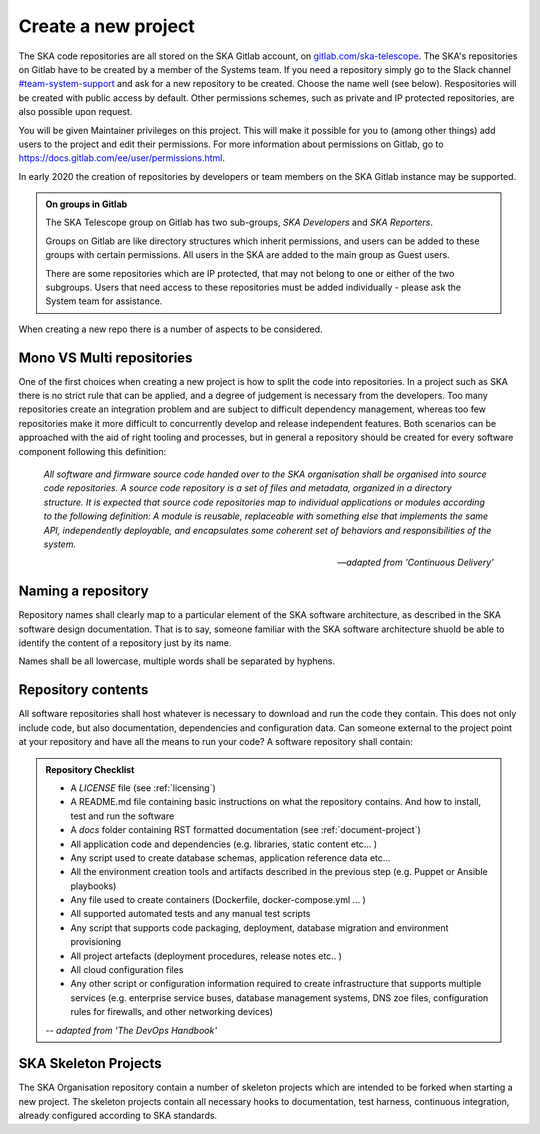 .. _projects:

Create a new project
--------------------

The SKA code repositories are all stored on the SKA Gitlab account, on `gitlab.com/ska-telescope <http://gitlab.com/ska-telescope>`_.
The SKA's repositories on Gitlab have to be created by a member of the Systems team.
If you need a repository simply go to the Slack channel `#team-system-support <https://skasoftware.slack.com/messages/CEMF9HXUZ>`_ and ask for a new repository to be created. Choose the name well (see below).
Respositories will be created with public access by default. Other permissions schemes, such as private and IP protected repositories, are also possible upon request.

You will be given Maintainer privileges on this project. This will make it possible for you to (among other things) add users to the project and edit their permissions. For more information about permissions on Gitlab, go to `https://docs.gitlab.com/ee/user/permissions.html <https://docs.gitlab.com/ee/user/permissions.html>`_.

In early 2020 the creation of repositories by developers or team members on the SKA Gitlab instance may be supported.

.. admonition:: On groups in Gitlab

    The SKA Telescope group on Gitlab has two sub-groups, *SKA Developers* and *SKA Reporters*.

    Groups on Gitlab are like directory structures which inherit permissions, and users can be added to these groups with certain permissions. All users in the SKA are added to the main group as Guest users.

    There are some repositories which are IP protected, that may not belong to one or either of the two subgroups. Users that need access to these repositories must be added individually - please ask the System team for assistance.


When creating a new repo there is a number of aspects to be considered.

Mono VS Multi repositories
==========================

One of the first choices when creating a new project is how to split the code into repositories. 
In a project such as SKA there is no strict rule that can be applied, and a degree of judgement is 
necessary from the developers. Too many repositories create an integration problem and are subject to 
difficult dependency management, whereas too few repositories make it more difficult to concurrently
develop and release independent features.
Both scenarios can be approached with the aid of right tooling and processes, but in general
a repository should be created for every software component following this definition: 

  *All software and firmware source code handed over to the SKA organisation shall be organised into source code repositories. A source code repository is a set of files and metadata, organized in a directory structure. It is expected that source code repositories map to individual applications or modules according to the following definition: A module is reusable, replaceable with something else that implements the same API, independently deployable, and encapsulates some coherent set of behaviors and responsibilities of the system.*
  
  -- *adapted from 'Continuous Delivery'*

Naming a repository
===================

Repository names shall clearly map to a particular element of the SKA software architecture,
as described in the SKA software design documentation. That is to say, someone familiar with the 
SKA software architecture shuold be able to identify the content of a repository just by its name. 

Names shall be all lowercase, multiple words shall be separated by hyphens.


.. _repository-checklist:

Repository contents
===================

All software repositories shall host whatever is necessary to download and run the code
they contain. This does not only include code, but also documentation, dependencies and 
configuration data. Can someone external to the project point at your repository and 
have all the means to run your code? 
A software repository shall contain: 

.. admonition:: Repository Checklist

  * A *LICENSE* file (see :ref:`licensing`)
  * A README.md file containing basic instructions on what the repository contains. 
    And how to install, test and run the software
  * A *docs* folder containing RST formatted documentation (see :ref:`document-project`)
  * All application code and dependencies (e.g. libraries, static content etc... ) 
  * Any script used to create database schemas, application reference data etc... 
  * All the environment creation tools and artifacts described in the previous step (e.g. 
    Puppet or Ansible playbooks) 
  * Any file used to create containers (Dockerfile, docker-compose.yml ... ) 
  * All supported automated tests and any manual test scripts
  * Any script that supports code packaging, deployment, database migration
    and environment provisioning
  * All project artefacts (deployment procedures, release notes etc.. ) 
  * All cloud configuration files
  * Any other script or configuration information required to create infrastructure 
    that supports multiple services (e.g. enterprise service buses, database management
    systems, DNS zoe files, configuration rules for firewalls, and other networking devices)

  -- *adapted from 'The DevOps Handbook'* 


SKA Skeleton Projects
=====================

The SKA Organisation repository contain a number of skeleton projects which are intended to be forked
when starting a new project. 
The skeleton projects contain all necessary hooks to documentation, test harness, continuous integration, 
already configured according to SKA standards. 
